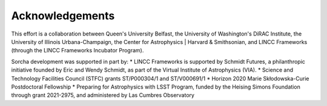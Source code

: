 Acknowledgements
================

This effort is a collaboration between Queen's University Belfast, the University of Washington's DiRAC Institute, the University of Illinois Urbana-Champaign, the Center for Astrophysics | Harvard & Smithsonian, and LINCC Frameworks (through the LINCC Frameworks Incubator Program).

.. image:: images/QUBLogo.png
  :width: 210
  :alt: Queen's University Belfast logo

.. image:: images/DIRAC_logo-purple-text_transparent-bckg_ALPHA-1-1.png
  :width: 210
  :alt: DIRAC Institute Logo

.. image:: images/WashingtonLogo.png
  :width: 190
  :alt: University Washington Logo

.. image:: images/IllionisLogo.png
  :width: 210
  :alt: University of Illinois Urbana-Champaign Logo

.. image:: images/cfa_logo_vertical_cmyk.jpg
  :width: 210
  :alt: Center for Astrophysics | Harvard & Smithsonian Logo

.. image:: images/LINCC.png
  :width: 190
  :alt: LINCC Logo


Sorcha development was supported in part by:
* LINCC Frameworks is supported by Schmidt Futures, a philanthropic initiative founded by Eric and Wendy Schmidt, as part of the Virtual Institute of Astrophysics (VIA).
* Science and Technology Facilities Council (STFC) grants ST/P000304/1 and ST/V000691/1
* Horizon 2020 Marie Skłodowska-Curie Postdoctoral Fellowship
* Preparing for Astrophysics with LSST Program, funded by the Heising Simons Foundation through grant 2021-2975, and administered by Las Cumbres Observatory 
